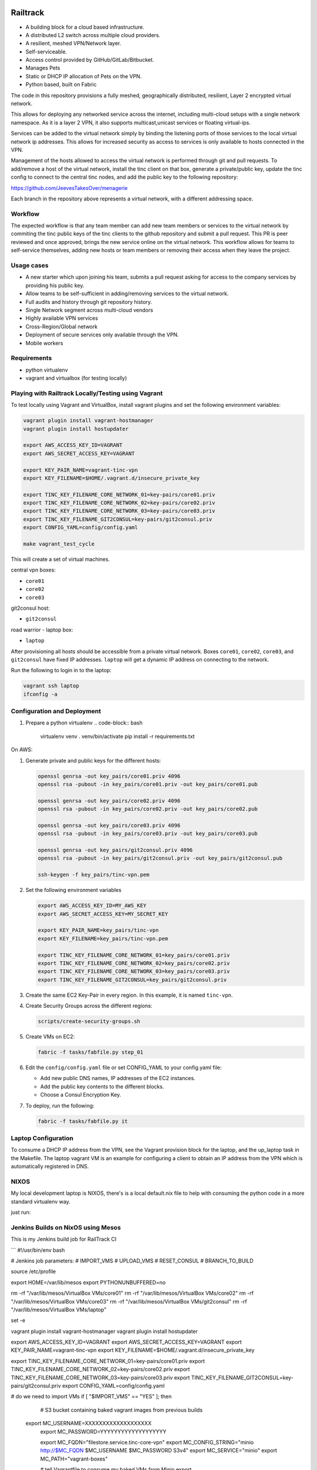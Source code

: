 .. image:: https://badge.waffle.io/Azulinho/Board.png?label=ready&title=Ready 
 :target: https://waffle.io/Azulinho/Board 
 :alt: 'Stories in Ready'


=========
Railtrack
=========

* A building block for a cloud based infrastructure.
* A distributed L2 switch across multiple cloud providers.
* A resilient, meshed VPN/Network layer.
* Self-serviceable.
* Access control provided by GitHub/GitLab/Bitbucket.
* Manages Pets
* Static or DHCP IP allocation of Pets on the VPN.
* Python based, built on Fabric


The code in this repository provisions a fully meshed, geographically
distributed, resilient, Layer 2 encrypted virtual network.

This allows for deploying any networked service across the internet, including 
multi-cloud setups with a single network namespace. As it is a layer 2 VPN, it
also supports multicast,unicast services or floating virtual-ips.

Services can be added to the virtual network simply by binding the listening
ports of those services to the local virtual network ip addresses. This allows
for increased security as access to services is only available to hosts
connected in the VPN.

Management of the hosts allowed to access the virtual network is performed
through git and pull requests.
To add/remove a host of the virtual network, install the tinc client on that
box, generate a private/public key, update the tinc config to connect to the
central tinc nodes, and add the public key to the following repository:

https://github.com/JeevesTakesOver/menagerie

Each branch in the repository above represents a virtual network, with a
different addressing space.


Workflow
========

The expected workflow is that any team member can add new team members or
services to the virtual network by commiting the tinc public keys of the tinc
clients to the github repository and submit a pull request.
This PR is peer reviewed and once approved, brings the new service online on
the virtual network.
This workflow allows for teams to self-service themselves, adding new hosts or 
team members or removing their access when they leave the project.


Usage cases
===========

* A new starter which upon joining his team, submits a pull request asking for access to the company services by providing his public key.

* Allow teams to be self-sufficient in adding/removing services to the virtual network.

* Full audits and history through git repository history.

* Single Network segment across multi-cloud vendors

* Highly available VPN services

* Cross-Region/Global network

* Deployment of secure services only available through the VPN.

* Mobile workers


Requirements
============

* python virtualenv
* vagrant and virtualbox (for testing locally)

Playing with Railtrack Locally/Testing using Vagrant
====================================================

To test locally using Vagrant and VirtualBox, install vagrant plugins and
set the following environment variables:

.. code-block:: bash

   vagrant plugin install vagrant-hostmanager
   vagrant plugin install hostupdater

   export AWS_ACCESS_KEY_ID=VAGRANT
   export AWS_SECRET_ACCESS_KEY=VAGRANT

   export KEY_PAIR_NAME=vagrant-tinc-vpn
   export KEY_FILENAME=$HOME/.vagrant.d/insecure_private_key

   export TINC_KEY_FILENAME_CORE_NETWORK_01=key-pairs/core01.priv
   export TINC_KEY_FILENAME_CORE_NETWORK_02=key-pairs/core02.priv
   export TINC_KEY_FILENAME_CORE_NETWORK_03=key-pairs/core03.priv
   export TINC_KEY_FILENAME_GIT2CONSUL=key-pairs/git2consul.priv
   export CONFIG_YAML=config/config.yaml

   make vagrant_test_cycle

This will create a set of virtual machines.

central vpn boxes:

* ``core01``
* ``core02``
* ``core03``

git2consul host:

* ``git2consul``

road warrior - laptop box:

* ``laptop``


After provisioning all hosts should be accessible from a private virtual
network.
Boxes ``core01``, ``core02``, ``core03``, and ``git2consul`` have fixed IP addresses.
``laptop`` will get a dynamic IP address on connecting to the network.

Run the following to login in to the laptop:

.. code-block:: bash

   vagrant ssh laptop
   ifconfig -a


Configuration and Deployment
=============================

#. Prepare a python virtualenv
   .. code-block:: bash

      virtualenv venv
      . venv/bin/activate
      pip install -r requirements.txt


On AWS:

#. Generate private and public keys for the different hosts:

   .. code-block:: bash

      openssl genrsa -out key_pairs/core01.priv 4096
      openssl rsa -pubout -in key_pairs/core01.priv -out key_pairs/core01.pub

      openssl genrsa -out key_pairs/core02.priv 4096
      openssl rsa -pubout -in key_pairs/core02.priv -out key_pairs/core02.pub

      openssl genrsa -out key_pairs/core03.priv 4096
      openssl rsa -pubout -in key_pairs/core03.priv -out key_pairs/core03.pub

      openssl genrsa -out key_pairs/git2consul.priv 4096
      openssl rsa -pubout -in key_pairs/git2consul.priv -out key_pairs/git2consul.pub

      ssh-keygen -f key_pairs/tinc-vpn.pem

#. Set the following environment variables

   .. code-block:: bash

      export AWS_ACCESS_KEY_ID=MY_AWS_KEY
      export AWS_SECRET_ACCESS_KEY=MY_SECRET_KEY

      export KEY_PAIR_NAME=key_pairs/tinc-vpn
      export KEY_FILENAME=key_pairs/tinc-vpn.pem

      export TINC_KEY_FILENAME_CORE_NETWORK_01=key_pairs/core01.priv
      export TINC_KEY_FILENAME_CORE_NETWORK_02=key_pairs/core02.priv
      export TINC_KEY_FILENAME_CORE_NETWORK_03=key_pairs/core03.priv
      export TINC_KEY_FILENAME_GIT2CONSUL=key_pairs/git2consul.priv

#. Create the same EC2 Key-Pair in every region.
   In this example, it is named ``tinc-vpn``.

#. Create Security Groups across the different regions:

   .. code-block:: bash

      scripts/create-security-groups.sh

#. Create VMs on EC2:

   .. code-block:: bash

      fabric -f tasks/fabfile.py step_01

#. Edit the ``config/config.yaml`` file or set CONFIG_YAML to your config.yaml file:

   * Add new public DNS names, IP addresses of the EC2 instances.
   * Add the public key contents to the different blocks.
   * Choose a Consul Encryption Key.

#. To deploy, run the following:

   .. code-block:: bash

      fabric -f tasks/fabfile.py it


Laptop Configuration
=============================

To consume a DHCP IP address from the VPN, see the Vagrant provision block for
the laptop, and the up_laptop task in the Makefile.
The laptop vagrant VM is an example for configuring a client to obtain an IP
address from the VPN which is automatically registered in DNS.


NIXOS
==============================

My local development laptop is NIXOS, there's is a local default.nix file to
help with consuming the python code in a more standard virtualenv way.

just run:
   .. nix-shell



Jenkins Builds on NixOS using Mesos
=====================================

This is my Jenkins build job for RailTrack CI



```
#!/usr/bin/env bash

# Jenkins job parameters:
# IMPORT_VMS
# UPLOAD_VMS
# RESET_CONSUL
# BRANCH_TO_BUILD

source /etc/profile

export HOME=/var/lib/mesos
export PYTHONUNBUFFERED=no

rm -rf "/var/lib/mesos/VirtualBox VMs/core01"
rm -rf "/var/lib/mesos/VirtualBox VMs/core02"
rm -rf "/var/lib/mesos/VirtualBox VMs/core03"
rm -rf "/var/lib/mesos/VirtualBox VMs/git2consul"
rm -rf "/var/lib/mesos/VirtualBox VMs/laptop"

set -e	

vagrant plugin install vagrant-hostmanager
vagrant plugin install hostupdater

export AWS_ACCESS_KEY_ID=VAGRANT
export AWS_SECRET_ACCESS_KEY=VAGRANT
export KEY_PAIR_NAME=vagrant-tinc-vpn
export KEY_FILENAME=$HOME/.vagrant.d/insecure_private_key
  
export TINC_KEY_FILENAME_CORE_NETWORK_01=key-pairs/core01.priv
export TINC_KEY_FILENAME_CORE_NETWORK_02=key-pairs/core02.priv
export TINC_KEY_FILENAME_CORE_NETWORK_03=key-pairs/core03.priv
export TINC_KEY_FILENAME_GIT2CONSUL=key-pairs/git2consul.priv
export CONFIG_YAML=config/config.yaml


# do we need to import VMs
if [ "$IMPORT_VMS" == "YES" ]; then

   	# S3 bucket containing baked vagrant images from previous builds
    export MC_USERNAME=XXXXXXXXXXXXXXXXXXX
	export MC_PASSWORD=YYYYYYYYYYYYYYYYYYY

	export MC_FQDN="filestore.service.tinc-core-vpn"
	export MC_CONFIG_STRING="minio http://$MC_FQDN $MC_USERNAME $MC_PASSWORD S3v4"
	export MC_SERVICE="minio"
	export MC_PATH="vagrant-boxes"


	# tell Vagrantfile to consume my baked VMs from Minio
	export CORE01_VM_BOX_URL=http://$MC_USERNAME:$MC_PASSWORD@$MC_FQDN/minio/$MC_PATH/core01.box
	export CORE02_VM_BOX_URL=http://$MC_USERNAME:$MC_PASSWORD@$MC_FQDN/minio/$MC_PATH/core02.box
	export CORE03_VM_BOX_URL=http://$MC_USERNAME:$MC_PASSWORD@$MC_FQDN/minio/$MC_PATH/core03.box
	export GIT2CONSUL_VM_BOX_URL=http://$MC_USERNAME:$MC_PASSWORD@$MC_FQDN/minio/$MC_PATH/git2consul.box
	export LAPTOP_VM_BOX_URL=http://$MC_USERNAME:$MC_PASSWORD@$MC_FQDN/minio/$MC_PATH/laptop.box
    
    BUILD_PARAMS=",run_import_vms=True"
fi

# do we need to upload_vms ?
if [ "$UPLOAD_VMS" == "YES" ]; then

   EXTRA_FABRIC_TASK_PARAMS="$EXTRA_FABRIC_TASK_PARAMS,run_upload_vms=True"
fi

# do we want to reset consul ?
if [ "$RESET_CONSUL" == "YES" ]; then

   EXTRA_FABRIC_TASK_PARAMS="$EXTRA_FABRIC_TASK_PARAMS,run_reset_consul=True"
fi


nix-shell --run "fab -f tasks/fabfile.py jenkins_build:branch=${BRANCH_TO_BUILD}${EXTRA_FABRIC_TASK_PARAMS}"
```


Future Work
===========

Provide a REST api service for management of the access key git repository.


License
========

Copyright (C) 2016  Jorge Costa

This program is free software: you can redistribute it and/or modify
it under the terms of the GNU General Public License as published by
the Free Software Foundation, either version 3 of the License, or
(at your option) any later version.

This program is distributed in the hope that it will be useful,
but WITHOUT ANY WARRANTY; without even the implied warranty of
MERCHANTABILITY or FITNESS FOR A PARTICULAR PURPOSE.  See the
GNU General Public License for more details.

You should have received a copy of the GNU General Public License
along with this program.  If not, see <http://www.gnu.org/licenses/>.

